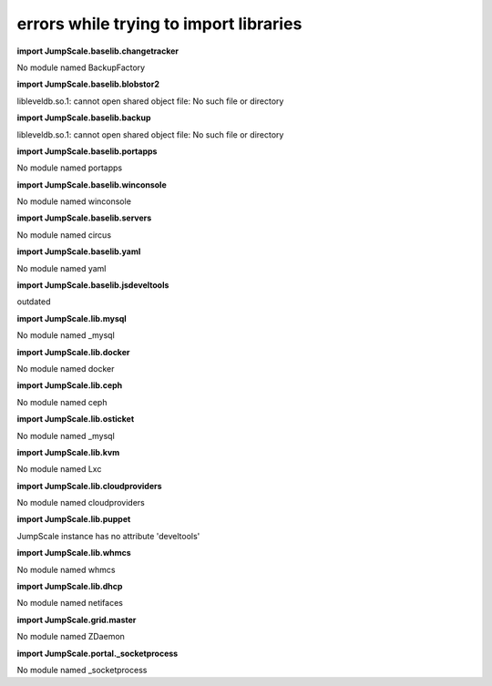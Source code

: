 
errors while trying to import libraries
=======================================


**import JumpScale.baselib.changetracker**

No module named BackupFactory

**import JumpScale.baselib.blobstor2**

libleveldb.so.1: cannot open shared object file: No such file or directory

**import JumpScale.baselib.backup**

libleveldb.so.1: cannot open shared object file: No such file or directory

**import JumpScale.baselib.portapps**

No module named portapps

**import JumpScale.baselib.winconsole**

No module named winconsole

**import JumpScale.baselib.servers**

No module named circus

**import JumpScale.baselib.yaml**

No module named yaml

**import JumpScale.baselib.jsdeveltools**

outdated

**import JumpScale.lib.mysql**

No module named _mysql

**import JumpScale.lib.docker**

No module named docker

**import JumpScale.lib.ceph**

No module named ceph

**import JumpScale.lib.osticket**

No module named _mysql

**import JumpScale.lib.kvm**

No module named Lxc

**import JumpScale.lib.cloudproviders**

No module named cloudproviders

**import JumpScale.lib.puppet**

JumpScale instance has no attribute 'develtools'

**import JumpScale.lib.whmcs**

No module named whmcs

**import JumpScale.lib.dhcp**

No module named netifaces

**import JumpScale.grid.master**

No module named ZDaemon

**import JumpScale.portal._socketprocess**

No module named _socketprocess


